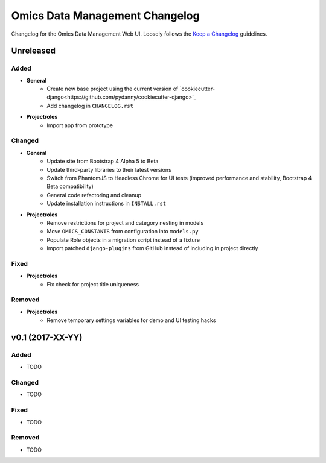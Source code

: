 Omics Data Management Changelog
^^^^^^^^^^^^^^^^^^^^^^^^^^^^^^^

Changelog for the Omics Data Management Web UI. Loosely follows the
`Keep a Changelog <http://keepachangelog.com/en/0.3.0/>`_
guidelines.


Unreleased
==========

Added
-----

- **General**
    - Create new base project using the current version of `cookiecutter-django<https://github.com/pydanny/cookiecutter-django>`_
    - Add changelog in ``CHANGELOG.rst``
- **Projectroles**
    - Import app from prototype

Changed
-------

- **General**
    - Update site from Bootstrap 4 Alpha 5 to Beta
    - Update third-party libraries to their latest versions
    - Switch from PhantomJS to Headless Chrome for UI tests (improved performance and stability, Bootstrap 4 Beta compatibility)
    - General code refactoring and cleanup
    - Update installation instructions in ``INSTALL.rst``
- **Projectroles**
    - Remove restrictions for project and category nesting in models
    - Move ``OMICS_CONSTANTS`` from configuration into ``models.py``
    - Populate Role objects in a migration script instead of a fixture
    - Import patched ``django-plugins`` from GitHub instead of including in project directly

Fixed
-----

- **Projectroles**
    - Fix check for project title uniqueness

Removed
-------

- **Projectroles**
    - Remove temporary settings variables for demo and UI testing hacks


v0.1 (2017-XX-YY)
=================

Added
-----

- TODO

Changed
-------

- TODO

Fixed
-----

- TODO

Removed
-------

- TODO
